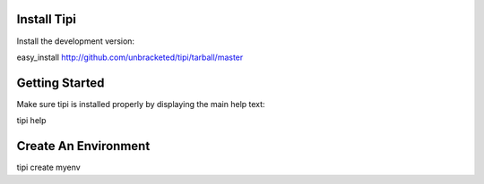 Install Tipi
-------------

Install the development version:

easy_install http://github.com/unbracketed/tipi/tarball/master


Getting Started
----------------

Make sure tipi is installed properly by displaying the main help text:

tipi help

Create An Environment
----------------------



tipi create myenv

